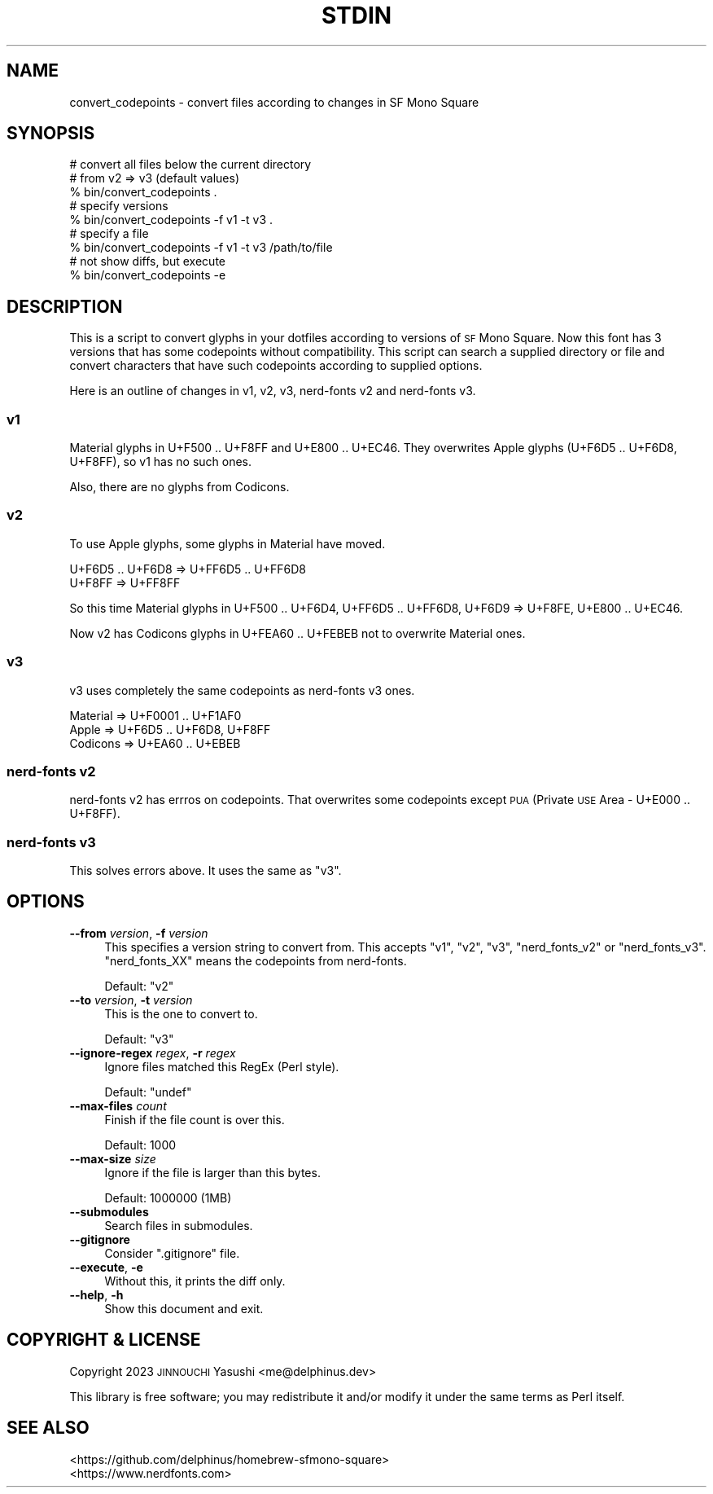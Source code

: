 .\" Automatically generated by Pod::Man 4.14 (Pod::Simple 3.43)
.\"
.\" Standard preamble:
.\" ========================================================================
.de Sp \" Vertical space (when we can't use .PP)
.if t .sp .5v
.if n .sp
..
.de Vb \" Begin verbatim text
.ft CW
.nf
.ne \\$1
..
.de Ve \" End verbatim text
.ft R
.fi
..
.\" Set up some character translations and predefined strings.  \*(-- will
.\" give an unbreakable dash, \*(PI will give pi, \*(L" will give a left
.\" double quote, and \*(R" will give a right double quote.  \*(C+ will
.\" give a nicer C++.  Capital omega is used to do unbreakable dashes and
.\" therefore won't be available.  \*(C` and \*(C' expand to `' in nroff,
.\" nothing in troff, for use with C<>.
.tr \(*W-
.ds C+ C\v'-.1v'\h'-1p'\s-2+\h'-1p'+\s0\v'.1v'\h'-1p'
.ie n \{\
.    ds -- \(*W-
.    ds PI pi
.    if (\n(.H=4u)&(1m=24u) .ds -- \(*W\h'-12u'\(*W\h'-12u'-\" diablo 10 pitch
.    if (\n(.H=4u)&(1m=20u) .ds -- \(*W\h'-12u'\(*W\h'-8u'-\"  diablo 12 pitch
.    ds L" ""
.    ds R" ""
.    ds C` ""
.    ds C' ""
'br\}
.el\{\
.    ds -- \|\(em\|
.    ds PI \(*p
.    ds L" ``
.    ds R" ''
.    ds C`
.    ds C'
'br\}
.\"
.\" Escape single quotes in literal strings from groff's Unicode transform.
.ie \n(.g .ds Aq \(aq
.el       .ds Aq '
.\"
.\" If the F register is >0, we'll generate index entries on stderr for
.\" titles (.TH), headers (.SH), subsections (.SS), items (.Ip), and index
.\" entries marked with X<> in POD.  Of course, you'll have to process the
.\" output yourself in some meaningful fashion.
.\"
.\" Avoid warning from groff about undefined register 'F'.
.de IX
..
.nr rF 0
.if \n(.g .if rF .nr rF 1
.if (\n(rF:(\n(.g==0)) \{\
.    if \nF \{\
.        de IX
.        tm Index:\\$1\t\\n%\t"\\$2"
..
.        if !\nF==2 \{\
.            nr % 0
.            nr F 2
.        \}
.    \}
.\}
.rr rF
.\"
.\" Accent mark definitions (@(#)ms.acc 1.5 88/02/08 SMI; from UCB 4.2).
.\" Fear.  Run.  Save yourself.  No user-serviceable parts.
.    \" fudge factors for nroff and troff
.if n \{\
.    ds #H 0
.    ds #V .8m
.    ds #F .3m
.    ds #[ \f1
.    ds #] \fP
.\}
.if t \{\
.    ds #H ((1u-(\\\\n(.fu%2u))*.13m)
.    ds #V .6m
.    ds #F 0
.    ds #[ \&
.    ds #] \&
.\}
.    \" simple accents for nroff and troff
.if n \{\
.    ds ' \&
.    ds ` \&
.    ds ^ \&
.    ds , \&
.    ds ~ ~
.    ds /
.\}
.if t \{\
.    ds ' \\k:\h'-(\\n(.wu*8/10-\*(#H)'\'\h"|\\n:u"
.    ds ` \\k:\h'-(\\n(.wu*8/10-\*(#H)'\`\h'|\\n:u'
.    ds ^ \\k:\h'-(\\n(.wu*10/11-\*(#H)'^\h'|\\n:u'
.    ds , \\k:\h'-(\\n(.wu*8/10)',\h'|\\n:u'
.    ds ~ \\k:\h'-(\\n(.wu-\*(#H-.1m)'~\h'|\\n:u'
.    ds / \\k:\h'-(\\n(.wu*8/10-\*(#H)'\z\(sl\h'|\\n:u'
.\}
.    \" troff and (daisy-wheel) nroff accents
.ds : \\k:\h'-(\\n(.wu*8/10-\*(#H+.1m+\*(#F)'\v'-\*(#V'\z.\h'.2m+\*(#F'.\h'|\\n:u'\v'\*(#V'
.ds 8 \h'\*(#H'\(*b\h'-\*(#H'
.ds o \\k:\h'-(\\n(.wu+\w'\(de'u-\*(#H)/2u'\v'-.3n'\*(#[\z\(de\v'.3n'\h'|\\n:u'\*(#]
.ds d- \h'\*(#H'\(pd\h'-\w'~'u'\v'-.25m'\f2\(hy\fP\v'.25m'\h'-\*(#H'
.ds D- D\\k:\h'-\w'D'u'\v'-.11m'\z\(hy\v'.11m'\h'|\\n:u'
.ds th \*(#[\v'.3m'\s+1I\s-1\v'-.3m'\h'-(\w'I'u*2/3)'\s-1o\s+1\*(#]
.ds Th \*(#[\s+2I\s-2\h'-\w'I'u*3/5'\v'-.3m'o\v'.3m'\*(#]
.ds ae a\h'-(\w'a'u*4/10)'e
.ds Ae A\h'-(\w'A'u*4/10)'E
.    \" corrections for vroff
.if v .ds ~ \\k:\h'-(\\n(.wu*9/10-\*(#H)'\s-2\u~\d\s+2\h'|\\n:u'
.if v .ds ^ \\k:\h'-(\\n(.wu*10/11-\*(#H)'\v'-.4m'^\v'.4m'\h'|\\n:u'
.    \" for low resolution devices (crt and lpr)
.if \n(.H>23 .if \n(.V>19 \
\{\
.    ds : e
.    ds 8 ss
.    ds o a
.    ds d- d\h'-1'\(ga
.    ds D- D\h'-1'\(hy
.    ds th \o'bp'
.    ds Th \o'LP'
.    ds ae ae
.    ds Ae AE
.\}
.rm #[ #] #H #V #F C
.\" ========================================================================
.\"
.IX Title "STDIN 1"
.TH STDIN 1 "2023-05-06" "perl v5.36.0" "User Contributed Perl Documentation"
.\" For nroff, turn off justification.  Always turn off hyphenation; it makes
.\" way too many mistakes in technical documents.
.if n .ad l
.nh
.SH "NAME"
convert_codepoints \- convert files according to changes in SF Mono Square
.SH "SYNOPSIS"
.IX Header "SYNOPSIS"
.Vb 3
\&    # convert all files below the current directory
\&    # from v2 => v3 (default values)
\&    % bin/convert_codepoints .
\&
\&    # specify versions
\&    % bin/convert_codepoints \-f v1 \-t v3 .
\&
\&    # specify a file
\&    % bin/convert_codepoints \-f v1 \-t v3 /path/to/file
\&
\&    # not show diffs, but execute
\&    % bin/convert_codepoints \-e
.Ve
.SH "DESCRIPTION"
.IX Header "DESCRIPTION"
This is a script to convert glyphs in your dotfiles according to versions of \s-1SF\s0
Mono Square. Now this font has 3 versions that has some codepoints without
compatibility. This script can search a supplied directory or file and convert
characters that have such codepoints according to supplied options.
.PP
Here is an outline of changes in v1, v2, v3, nerd-fonts v2 and nerd-fonts v3.
.SS "v1"
.IX Subsection "v1"
Material glyphs in U+F500 .. U+F8FF and U+E800 .. U+EC46. They overwrites Apple
glyphs (U+F6D5 .. U+F6D8, U+F8FF), so v1 has no such ones.
.PP
Also, there are no glyphs from Codicons.
.SS "v2"
.IX Subsection "v2"
To use Apple glyphs, some glyphs in Material have moved.
.PP
.Vb 2
\&    U+F6D5 .. U+F6D8 => U+FF6D5 .. U+FF6D8
\&    U+F8FF => U+FF8FF
.Ve
.PP
So this time Material glyphs in U+F500 .. U+F6D4, U+FF6D5 .. U+FF6D8, U+F6D9 =>
U+F8FE, U+E800 .. U+EC46.
.PP
Now v2 has Codicons glyphs in U+FEA60 .. U+FEBEB not to overwrite Material ones.
.SS "v3"
.IX Subsection "v3"
v3 uses completely the same codepoints as nerd-fonts v3 ones.
.PP
.Vb 3
\&    Material => U+F0001 .. U+F1AF0
\&    Apple    => U+F6D5 .. U+F6D8, U+F8FF
\&    Codicons => U+EA60 .. U+EBEB
.Ve
.SS "nerd-fonts v2"
.IX Subsection "nerd-fonts v2"
nerd-fonts v2 has errros on codepoints. That overwrites some codepoints except
\&\s-1PUA\s0 (Private \s-1USE\s0 Area \- U+E000 .. U+F8FF).
.SS "nerd-fonts v3"
.IX Subsection "nerd-fonts v3"
This solves errors above. It uses the same as \*(L"v3\*(R".
.SH "OPTIONS"
.IX Header "OPTIONS"
.IP "\fB\-\-from\fR \fIversion\fR, \fB\-f\fR \fIversion\fR" 4
.IX Item "--from version, -f version"
This specifies a version string to convert from. This accepts \f(CW"v1"\fR, \f(CW"v2"\fR,
\&\f(CW"v3"\fR, \f(CW"nerd_fonts_v2"\fR or \f(CW"nerd_fonts_v3"\fR. \f(CW"nerd_fonts_XX"\fR means the
codepoints from nerd-fonts.
.Sp
Default: \f(CW"v2"\fR
.IP "\fB\-\-to\fR \fIversion\fR, \fB\-t\fR \fIversion\fR" 4
.IX Item "--to version, -t version"
This is the one to convert to.
.Sp
Default: \f(CW"v3"\fR
.IP "\fB\-\-ignore\-regex\fR \fIregex\fR, \fB\-r\fR \fIregex\fR" 4
.IX Item "--ignore-regex regex, -r regex"
Ignore files matched this RegEx (Perl style).
.Sp
Default: \f(CW\*(C`undef\*(C'\fR
.IP "\fB\-\-max\-files\fR \fIcount\fR" 4
.IX Item "--max-files count"
Finish if the file count is over this.
.Sp
Default: \f(CW1000\fR
.IP "\fB\-\-max\-size\fR \fIsize\fR" 4
.IX Item "--max-size size"
Ignore if the file is larger than this bytes.
.Sp
Default: \f(CW1000000\fR (1MB)
.IP "\fB\-\-submodules\fR" 4
.IX Item "--submodules"
Search files in submodules.
.IP "\fB\-\-gitignore\fR" 4
.IX Item "--gitignore"
Consider \f(CW\*(C`.gitignore\*(C'\fR file.
.IP "\fB\-\-execute\fR, \fB\-e\fR" 4
.IX Item "--execute, -e"
Without this, it prints the diff only.
.IP "\fB\-\-help\fR, \fB\-h\fR" 4
.IX Item "--help, -h"
Show this document and exit.
.SH "COPYRIGHT & LICENSE"
.IX Header "COPYRIGHT & LICENSE"
Copyright 2023 \s-1JINNOUCHI\s0 Yasushi <me@delphinus.dev>
.PP
This library is free software; you may redistribute it and/or modify it under
the same terms as Perl itself.
.SH "SEE ALSO"
.IX Header "SEE ALSO"
.IP "<https://github.com/delphinus/homebrew\-sfmono\-square>" 4
.IX Item "<https://github.com/delphinus/homebrew-sfmono-square>"
.PD 0
.IP "<https://www.nerdfonts.com>" 4
.IX Item "<https://www.nerdfonts.com>"
